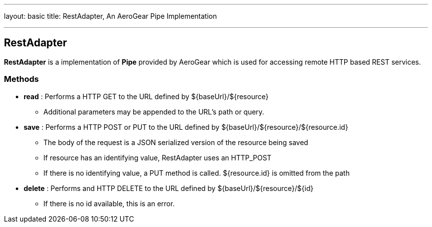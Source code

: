 ---
layout: basic
title: RestAdapter, An AeroGear Pipe Implementation  

---

RestAdapter
-----------

**RestAdapter** is a implementation of **Pipe** provided by AeroGear which is used for accessing remote HTTP based REST services.

Methods
~~~~~~~

* *read* : Performs a HTTP GET to the URL defined by $\{baseUrl}/$\{resource}
  ** Additional parameters may be appended to the URL's path or query.

* *save* : Performs a HTTP POST or PUT to the URL defined by $\{baseUrl}/$\{resource}/${resource.id}
  ** The body of the request is a JSON serialized version of the resource being saved
  ** If resource has an identifying value, RestAdapter uses an HTTP_POST 
  ** If there is no identifying value, a PUT method is called.  ${resource.id} is omitted from the path

* *delete* : Performs and HTTP DELETE to the URL defined by $\{baseUrl}/$\{resource}/$\{id}
  ** If there is no id available, this is an error.

